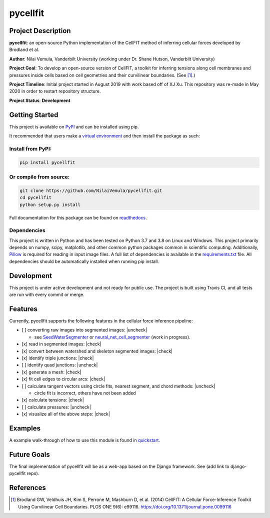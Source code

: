 =========
pycellfit
=========

.. image:: https://travis-ci.com/NilaiVemula/pycellfit.svg?branch=master
  :target: https://travis-ci.com/NilaiVemula/pycellfit
.. image:: https://codecov.io/gh/NilaiVemula/pycellfit/branch/master/graph/badge.svg
  :target: https://codecov.io/gh/NilaiVemula/pycellfit
.. image:: https://readthedocs.org/projects/pycellfit/badge/?version=latest
  :target: https://pycellfit.readthedocs.io/en/latest/?badge=latest
  :alt: Documentation Status
.. image:: https://badge.fury.io/py/pycellfit.svg
  :target: https://badge.fury.io/py/pycellfit

Project Description
-------------------
**pycellfit**: an open-source Python implementation of the CellFIT method of inferring cellular forces developed by Brodland et al.

**Author**: Nilai Vemula, Vanderbilt University (working under Dr. Shane Hutson, Vanderbilt University)

**Project Goal**: To develop an open-source version of CellFIT, a toolkit for inferring tensions along cell membranes and pressures inside cells based on cell geometries and their curvilinear boundaries. (See [1]_.)

**Project Timeline**: Initial project started in August 2019 with work based off of XJ Xu. This repository was re-made in May 2020 in order to restart repository structure.

**Project Status**: **Development**

Getting Started
---------------
This project is available on `PyPI <https://pypi.org/project/pycellfit/>`_ and can be installed using pip.

It recommended that users make a `virtual environment <https://docs.python.org/3/tutorial/venv.html>`_ and then install
the package as such:

Install from PyPI:
^^^^^^^^^^^^^^^^^^
.. code:: bash

   pip install pycellfit

Or compile from source:
^^^^^^^^^^^^^^^^^^^^^^^
.. code:: bash

   git clone https://github.com/NilaiVemula/pycellfit.git
   cd pycellfit
   python setup.py install

Full documentation for this package can be found on `readthedocs <https://pycellfit.readthedocs.io/>`_.

Dependencies
^^^^^^^^^^^^
This project is written in Python and has been tested on Python 3.7 and 3.8 on Linux and Windows. This project
primarily
depends
on numpy,
scipy, matplotlib, and other common python packages common in scientific computing. Additionally, `Pillow
<https://github.com/python-pillow/Pillow>`_ is required for reading in input image files. A full list of dependencies
is available in the requirements.txt_ file. All dependencies should be automatically installed when running pip install.

.. _requirements.txt: requirements.txt

Development
-----------
This project is under active development and not ready for public use. The project is built using Travis CI, and all
tests are run with every commit or merge.

Features
--------
Currently, pycellfit supports the following features in the cellular force inference pipeline:

- [ ] converting raw images into segmented images: |uncheck|

  - see `SeedWaterSegmenter <https://github
    .com/davidmashburn/SeedWaterSegmenter>`_ or `neural_net_cell_segmenter <https://github
    .com/NilaiVemula/neural_net_cell_segmenter>`_ (work in progress).

- [x] read in segmented images: |check|

- [x] convert between watershed and skeleton segmented images: |check|

- [x] identify triple junctions: |check|

- [ ] identify quad junctions: |uncheck|

- [x] generate a mesh: |check|

- [x] fit cell edges to circular arcs: |check|

- [ ] calculate tangent vectors using circle fits, nearest segment, and chord methods: |uncheck|

  - circle fit is incorrect, others have not been added

- [x] calculate tensions: |check|

- [ ] calculate pressures: |uncheck|

- [x] visualize all of the above steps: |check|

.. |check| raw:: html

    <input checked=""  type="checkbox">

.. |check_| raw:: html

    <input checked=""  disabled="" type="checkbox">

.. |uncheck| raw:: html

    <input type="checkbox">

.. |uncheck_| raw:: html

    <input disabled="" type="checkbox">

Examples
--------
A example walk-through of how to use this module is found in quickstart_.

.. _quickstart: tutorials/README.rst

Future Goals
------------
The final implementation of pycellfit will be as a web-app based on the Django framework. See (add link to
django-pycellfit repo).

References
----------
.. [1] Brodland GW, Veldhuis JH, Kim S, Perrone M, Mashburn D, et al. (2014) CellFIT: A Cellular Force-Inference Toolkit Using Curvilinear Cell Boundaries. PLOS ONE 9(6): e99116. https://doi.org/10.1371/journal.pone.0099116

